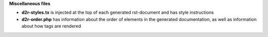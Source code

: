 .. download d2r-styles.txt

**Miscellaneous files**

* **d2r-styles.tx** is injected at the top of each generated rst-document and has style instructions
* **d2r-order.php** has information about the order of elements
  in the generated documentation, as well as information about how tags are rendered
